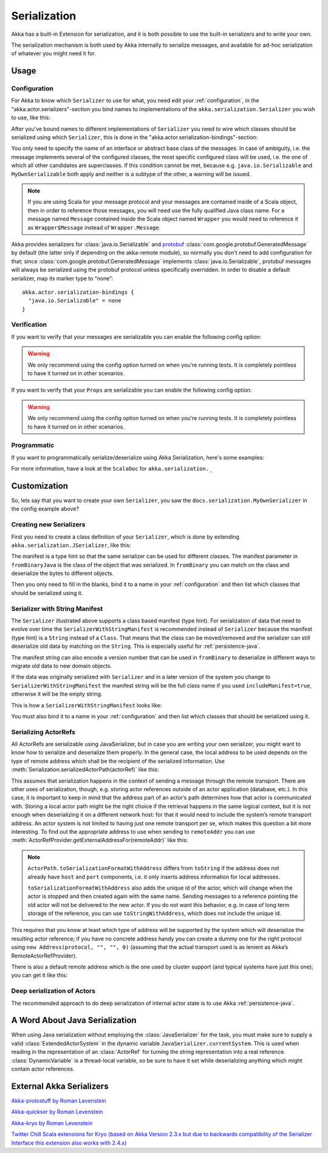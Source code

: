 
.. _serialization-java:

#####################
 Serialization
#####################

Akka has a built-in Extension for serialization,
and it is both possible to use the built-in serializers and to write your own.

The serialization mechanism is both used by Akka internally to serialize messages,
and available for ad-hoc serialization of whatever you might need it for.

Usage
=====

Configuration
-------------

For Akka to know which ``Serializer`` to use for what, you need edit your :ref:`configuration`,
in the "akka.actor.serializers"-section you bind names to implementations of the ``akka.serialization.Serializer``
you wish to use, like this:

.. includecode:: ../scala/code/docs/serialization/SerializationDocSpec.scala#serialize-serializers-config

After you've bound names to different implementations of ``Serializer`` you need to wire which classes
should be serialized using which ``Serializer``, this is done in the "akka.actor.serialization-bindings"-section:

.. includecode:: ../scala/code/docs/serialization/SerializationDocSpec.scala#serialization-bindings-config

You only need to specify the name of an interface or abstract base class of the
messages. In case of ambiguity, i.e. the message implements several of the
configured classes, the most specific configured class will be used, i.e. the
one of which all other candidates are superclasses. If this condition cannot be
met, because e.g. ``java.io.Serializable`` and ``MyOwnSerializable`` both apply
and neither is a subtype of the other, a warning will be issued.

.. note::

  If you are using Scala for your message protocol and your messages are contained
  inside of a Scala object, then in order to reference those messages, you will need
  use the fully qualified Java class name. For a message named ``Message`` contained inside
  the Scala object named ``Wrapper`` you would need to reference it as
  ``Wrapper$Message`` instead of ``Wrapper.Message``.

Akka provides serializers for :class:`java.io.Serializable` and `protobuf
<http://code.google.com/p/protobuf/>`_
:class:`com.google.protobuf.GeneratedMessage` by default (the latter only if
depending on the akka-remote module), so normally you don't need to add
configuration for that; since :class:`com.google.protobuf.GeneratedMessage`
implements :class:`java.io.Serializable`, protobuf messages will always be
serialized using the protobuf protocol unless specifically overridden. In order
to disable a default serializer, map its marker type to “none”::

  akka.actor.serialization-bindings {
    "java.io.Serializable" = none
  }

Verification
------------

If you want to verify that your messages are serializable you can enable the following config option:

.. includecode:: ../scala/code/docs/serialization/SerializationDocSpec.scala#serialize-messages-config

.. warning::

   We only recommend using the config option turned on when you're running tests.
   It is completely pointless to have it turned on in other scenarios.

If you want to verify that your ``Props`` are serializable you can enable the following config option:

.. includecode:: ../scala/code/docs/serialization/SerializationDocSpec.scala#serialize-creators-config

.. warning::

   We only recommend using the config option turned on when you're running tests.
   It is completely pointless to have it turned on in other scenarios.

Programmatic
------------

If you want to programmatically serialize/deserialize using Akka Serialization,
here's some examples:

.. includecode:: code/docs/serialization/SerializationDocTest.java
   :include: imports

.. includecode:: code/docs/serialization/SerializationDocTest.java
   :include: programmatic

For more information, have a look at the ``ScalaDoc`` for ``akka.serialization._``


Customization
=============

So, lets say that you want to create your own ``Serializer``,
you saw the ``docs.serialization.MyOwnSerializer`` in the config example above?

Creating new Serializers
------------------------

First you need to create a class definition of your ``Serializer``,
which is done by extending ``akka.serialization.JSerializer``, like this:

.. includecode:: code/docs/serialization/SerializationDocTest.java
   :include: imports

.. includecode:: code/docs/serialization/SerializationDocTest.java
   :include: my-own-serializer
   :exclude: ...

The manifest is a type hint so that the same serializer can be used for different
classes. The manifest parameter in ``fromBinaryJava`` is the class of the object that
was serialized. In ``fromBinary`` you can match on the class and deserialize the
bytes to different objects.

Then you only need to fill in the blanks, bind it to a name in your :ref:`configuration` and then
list which classes that should be serialized using it.

.. _string-manifest-serializer-java:

Serializer with String Manifest
-------------------------------

The ``Serializer`` illustrated above supports a class based manifest (type hint).
For serialization of data that need to evolve over time the ``SerializerWithStringManifest``
is recommended instead of ``Serializer`` because the manifest (type hint) is a ``String``
instead of a ``Class``. That means that the class can be moved/removed and the serializer
can still deserialize old data by matching  on the ``String``. This is especially useful
for :ref:`persistence-java`.

The manifest string can also encode a version number that can be used in ``fromBinary`` to
deserialize in different ways to migrate old data to new domain objects.

If the data was originally serialized with ``Serializer`` and in a later version of the
system you change to ``SerializerWithStringManifest`` the manifest string will be the full
class name if you used ``includeManifest=true``, otherwise it will be the empty string.

This is how a ``SerializerWithStringManifest`` looks like:

.. includecode:: code/docs/serialization/SerializationDocTest.java#my-own-serializer2

You must also bind it to a name in your :ref:`configuration` and then list which classes
that should be serialized using it.

Serializing ActorRefs
---------------------

All ActorRefs are serializable using JavaSerializer, but in case you are writing your
own serializer, you might want to know how to serialize and deserialize them properly.
In the general case, the local address to be used depends on the type of remote
address which shall be the recipient of the serialized information. Use
:meth:`Serialization.serializedActorPath(actorRef)` like this:

.. includecode:: code/docs/serialization/SerializationDocTest.java
   :include: imports

.. includecode:: code/docs/serialization/SerializationDocTest.java
   :include: actorref-serializer

This assumes that serialization happens in the context of sending a message
through the remote transport. There are other uses of serialization, though,
e.g. storing actor references outside of an actor application (database, etc.).
In this case, it is important to keep in mind that the
address part of an actor’s path determines how that actor is communicated with.
Storing a local actor path might be the right choice if the retrieval happens
in the same logical context, but it is not enough when deserializing it on a
different network host: for that it would need to include the system’s remote
transport address. An actor system is not limited to having just one remote
transport per se, which makes this question a bit more interesting. To find out
the appropriate address to use when sending to ``remoteAddr`` you can use
:meth:`ActorRefProvider.getExternalAddressFor(remoteAddr)` like this:

.. includecode:: code/docs/serialization/SerializationDocTest.java
   :include: external-address

.. note::
  
  ``ActorPath.toSerializationFormatWithAddress`` differs from ``toString`` if the
  address does not already have ``host`` and ``port`` components, i.e. it only
  inserts address information for local addresses.
  
  ``toSerializationFormatWithAddress`` also adds the unique id of the actor, which will
  change when the actor is stopped and then created again with the same name.
  Sending messages to a reference pointing the old actor will not be delivered
  to the new actor. If you do not want this behavior, e.g. in case of long term
  storage of the reference, you can use ``toStringWithAddress``, which does not
  include the unique id.


This requires that you know at least which type of address will be supported by
the system which will deserialize the resulting actor reference; if you have no
concrete address handy you can create a dummy one for the right protocol using
``new Address(protocol, "", "", 0)`` (assuming that the actual transport used is as
lenient as Akka’s RemoteActorRefProvider).

There is also a default remote address which is the one used by cluster support
(and typical systems have just this one); you can get it like this:

.. includecode:: code/docs/serialization/SerializationDocTest.java
   :include: external-address-default

Deep serialization of Actors
----------------------------

The recommended approach to do deep serialization of internal actor state is to use Akka :ref:`persistence-java`.

A Word About Java Serialization
===============================

When using Java serialization without employing the :class:`JavaSerializer` for
the task, you must make sure to supply a valid :class:`ExtendedActorSystem` in
the dynamic variable ``JavaSerializer.currentSystem``. This is used when
reading in the representation of an :class:`ActorRef` for turning the string
representation into a real reference. :class:`DynamicVariable` is a
thread-local variable, so be sure to have it set while deserializing anything
which might contain actor references.

External Akka Serializers
=========================

`Akka-protostuff by Roman Levenstein <https://github.com/romix/akka-protostuff-serialization>`_


`Akka-quickser by Roman Levenstein <https://github.com/romix/akka-quickser-serialization>`_


`Akka-kryo by Roman Levenstein <https://github.com/romix/akka-kryo-serialization>`_


`Twitter Chill Scala extensions for Kryo (based on Akka Version 2.3.x but due to backwards compatibility of the Serializer Interface this extension also works with 2.4.x) <https://github.com/twitter/chill>`_
